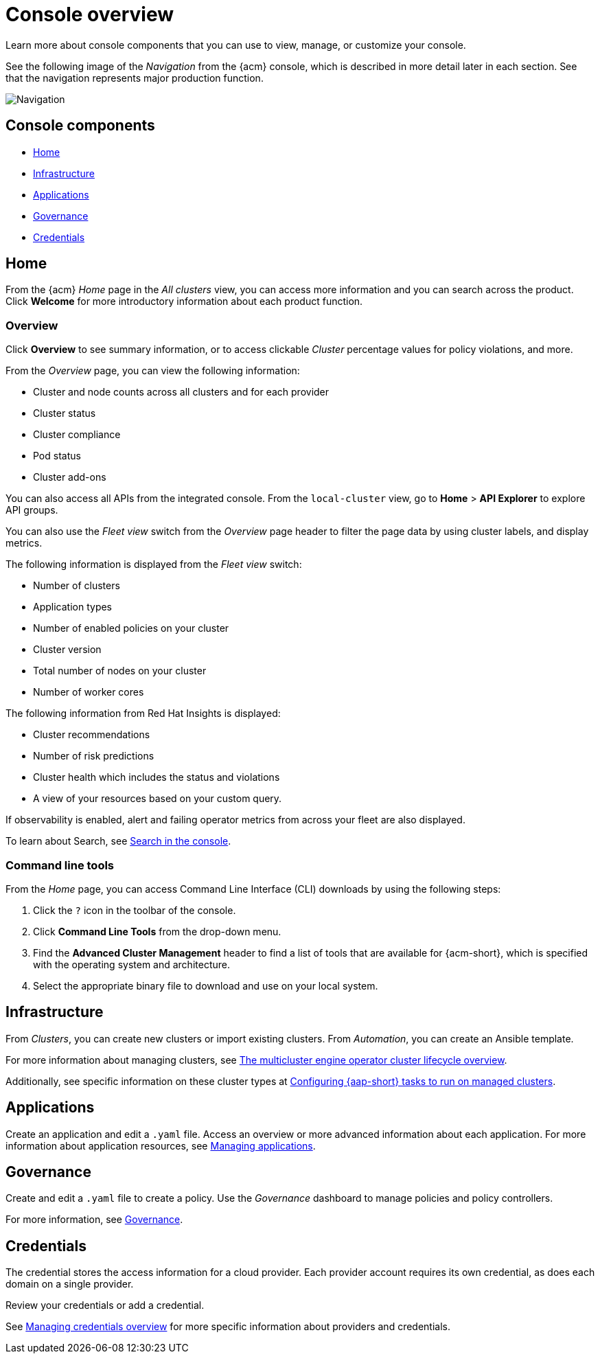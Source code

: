 [#console-overview]
= Console overview

Learn more about console components that you can use to view, manage, or customize your console.

See the following image of the _Navigation_ from the {acm} console, which is described in more detail later in each section. See that the navigation represents major production function.

image:../images/nav-2.7.png[Navigation]

[#console-components]
== Console components

* <<home-page,Home>>
* <<infrastructure-nav,Infrastructure>>
* <<applications-nav,Applications>>
* <<governance-nav,Governance>>
* <<credentials-nav,Credentials>>

[#home-page]
== Home

From the {acm} _Home_ page in the _All clusters_ view, you can access more information and you can search across the product. Click *Welcome* for more introductory information about each product function.

[#overview-page]
=== Overview

Click *Overview* to see summary information, or to access clickable _Cluster_ percentage values for policy violations, and more.

From the _Overview_ page, you can view the following information:

* Cluster and node counts across all clusters and for each provider
* Cluster status
* Cluster compliance
* Pod status
* Cluster add-ons

You can also access all APIs from the integrated console. From the `local-cluster` view, go to *Home* > *API Explorer* to explore API groups.

You can also use the _Fleet view_ switch from the _Overview_ page header to filter the page data by using cluster labels, and display metrics.

The following information is displayed from the _Fleet view_ switch: 

- Number of clusters
- Application types
- Number of enabled policies on your cluster
- Cluster version
- Total number of nodes on your cluster
- Number of worker cores

The following information from Red Hat Insights is displayed:

- Cluster recommendations
- Number of risk predictions
- Cluster health which includes the status and violations
- A view of your resources based on your custom query.

If observability is enabled, alert and failing operator metrics from across your fleet are also displayed.

To learn about Search, see xref:../console/search_console.adoc#search-console-intro[Search in the console].

[#command-line-tools]
=== Command line tools

From the _Home_ page, you can access Command Line Interface (CLI) downloads by using the following steps:

. Click the `?` icon in the toolbar of the console.
. Click *Command Line Tools* from the drop-down menu.
. Find the *Advanced Cluster Management* header to find a list of tools that are available for {acm-short}, which is specified with the operating system and architecture. 
. Select the appropriate binary file to download and use on your local system.

[#infrastructure-nav]
== Infrastructure

From _Clusters_, you can create new clusters or import existing clusters. From _Automation_, you can create an Ansible template.

For more information about managing clusters, see link:../clusters/cluster_lifecycle/cluster_lifecycle_intro.adoc#cluster-overview[The multicluster engine operator cluster lifecycle overview].

Additionally, see specific information on these cluster types at link:../clusters/cluster_lifecycle/ansible_config_cluster.adoc#ansible-config-cluster[Configuring {aap-short} tasks to run on managed clusters].

[#applications-nav]
== Applications

Create an application and edit a `.yaml` file. Access an overview or more advanced information about each application. For more information about application resources, see link:../applications/app_management_overview.adoc#managing-applications[Managing applications].

[#governance-nav]
== Governance

Create and edit a `.yaml` file to create a policy. Use the _Governance_ dashboard to manage policies and policy controllers.  

For more information, see link:../governance/grc_intro.adoc[Governance].

[#credentials-nav]
== Credentials

The credential stores the access information for a cloud provider. Each provider account requires its own credential, as does each domain on a single provider.

Review your credentials or add a credential.

See link:../clusters/credentials/credential_intro.adoc[Managing credentials overview] for more specific information about providers and credentials.
